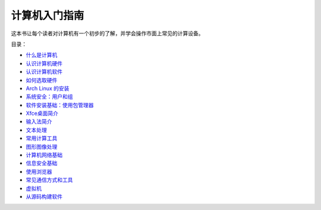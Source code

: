 计算机入门指南
======================

这本书让每个读者对计算机有一个初步的了解，并学会操作市面上常见的计算设备。


目录：

- `什么是计算机 <what-is-a-computer.rst>`_
- `认识计算机硬件 <computer-hardware.rst>`_
- `认识计算机软件 <computer-software.rst>`_
- `如何选取硬件 <hardware-guide.rst>`_
- `Arch Linux 的安装 <archlinux-install.rst>`_
- `系统安全：用户和组 <user-and-groups.rst>`_
- `软件安装基础：使用包管理器 <package-management.rst>`_
- `Xfce桌面简介 <xfce-desktop.rst>`_
- `输入法简介 <input-method.rst>`_
- `文本处理 <text-processing.rst>`_
- `常用计算工具 <computing.rst>`_
- `图形图像处理 <image-processing.rst>`_
- `计算机网络基础 <network-basics.rst>`_
- `信息安全基础 <security-basics.rst>`_
- `使用浏览器 <internet-browser.rst>`_
- `常见通信方式和工具 <communication.rst>`_
- `虚拟机 <virtual-machine.rst>`_
- `从源码构建软件 <building-software.rst>`_

